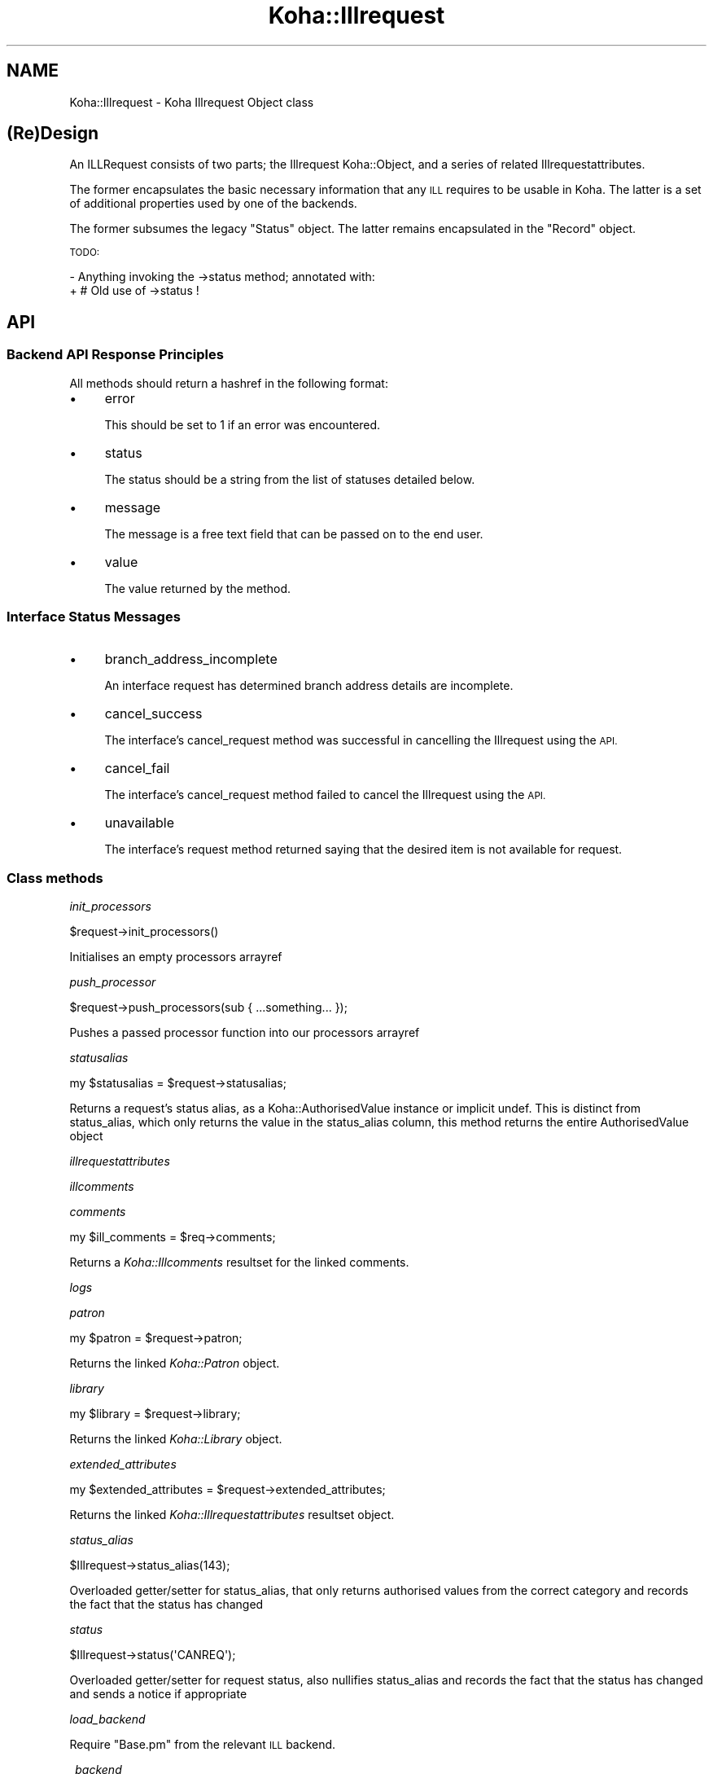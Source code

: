 .\" Automatically generated by Pod::Man 4.10 (Pod::Simple 3.35)
.\"
.\" Standard preamble:
.\" ========================================================================
.de Sp \" Vertical space (when we can't use .PP)
.if t .sp .5v
.if n .sp
..
.de Vb \" Begin verbatim text
.ft CW
.nf
.ne \\$1
..
.de Ve \" End verbatim text
.ft R
.fi
..
.\" Set up some character translations and predefined strings.  \*(-- will
.\" give an unbreakable dash, \*(PI will give pi, \*(L" will give a left
.\" double quote, and \*(R" will give a right double quote.  \*(C+ will
.\" give a nicer C++.  Capital omega is used to do unbreakable dashes and
.\" therefore won't be available.  \*(C` and \*(C' expand to `' in nroff,
.\" nothing in troff, for use with C<>.
.tr \(*W-
.ds C+ C\v'-.1v'\h'-1p'\s-2+\h'-1p'+\s0\v'.1v'\h'-1p'
.ie n \{\
.    ds -- \(*W-
.    ds PI pi
.    if (\n(.H=4u)&(1m=24u) .ds -- \(*W\h'-12u'\(*W\h'-12u'-\" diablo 10 pitch
.    if (\n(.H=4u)&(1m=20u) .ds -- \(*W\h'-12u'\(*W\h'-8u'-\"  diablo 12 pitch
.    ds L" ""
.    ds R" ""
.    ds C` ""
.    ds C' ""
'br\}
.el\{\
.    ds -- \|\(em\|
.    ds PI \(*p
.    ds L" ``
.    ds R" ''
.    ds C`
.    ds C'
'br\}
.\"
.\" Escape single quotes in literal strings from groff's Unicode transform.
.ie \n(.g .ds Aq \(aq
.el       .ds Aq '
.\"
.\" If the F register is >0, we'll generate index entries on stderr for
.\" titles (.TH), headers (.SH), subsections (.SS), items (.Ip), and index
.\" entries marked with X<> in POD.  Of course, you'll have to process the
.\" output yourself in some meaningful fashion.
.\"
.\" Avoid warning from groff about undefined register 'F'.
.de IX
..
.nr rF 0
.if \n(.g .if rF .nr rF 1
.if (\n(rF:(\n(.g==0)) \{\
.    if \nF \{\
.        de IX
.        tm Index:\\$1\t\\n%\t"\\$2"
..
.        if !\nF==2 \{\
.            nr % 0
.            nr F 2
.        \}
.    \}
.\}
.rr rF
.\" ========================================================================
.\"
.IX Title "Koha::Illrequest 3pm"
.TH Koha::Illrequest 3pm "2023-10-03" "perl v5.28.1" "User Contributed Perl Documentation"
.\" For nroff, turn off justification.  Always turn off hyphenation; it makes
.\" way too many mistakes in technical documents.
.if n .ad l
.nh
.SH "NAME"
Koha::Illrequest \- Koha Illrequest Object class
.SH "(Re)Design"
.IX Header "(Re)Design"
An ILLRequest consists of two parts; the Illrequest Koha::Object, and a series
of related Illrequestattributes.
.PP
The former encapsulates the basic necessary information that any \s-1ILL\s0 requires
to be usable in Koha.  The latter is a set of additional properties used by
one of the backends.
.PP
The former subsumes the legacy \*(L"Status\*(R" object.  The latter remains
encapsulated in the \*(L"Record\*(R" object.
.PP
\&\s-1TODO:\s0
.PP
\&\- Anything invoking the \->status method; annotated with:
  + # Old use of \->status !
.SH "API"
.IX Header "API"
.SS "Backend \s-1API\s0 Response Principles"
.IX Subsection "Backend API Response Principles"
All methods should return a hashref in the following format:
.IP "\(bu" 4
error
.Sp
This should be set to 1 if an error was encountered.
.IP "\(bu" 4
status
.Sp
The status should be a string from the list of statuses detailed below.
.IP "\(bu" 4
message
.Sp
The message is a free text field that can be passed on to the end user.
.IP "\(bu" 4
value
.Sp
The value returned by the method.
.SS "Interface Status Messages"
.IX Subsection "Interface Status Messages"
.IP "\(bu" 4
branch_address_incomplete
.Sp
An interface request has determined branch address details are incomplete.
.IP "\(bu" 4
cancel_success
.Sp
The interface's cancel_request method was successful in cancelling the
Illrequest using the \s-1API.\s0
.IP "\(bu" 4
cancel_fail
.Sp
The interface's cancel_request method failed to cancel the Illrequest using
the \s-1API.\s0
.IP "\(bu" 4
unavailable
.Sp
The interface's request method returned saying that the desired item is not
available for request.
.SS "Class methods"
.IX Subsection "Class methods"
\fIinit_processors\fR
.IX Subsection "init_processors"
.PP
.Vb 1
\&    $request\->init_processors()
.Ve
.PP
Initialises an empty processors arrayref
.PP
\fIpush_processor\fR
.IX Subsection "push_processor"
.PP
.Vb 1
\&    $request\->push_processors(sub { ...something... });
.Ve
.PP
Pushes a passed processor function into our processors arrayref
.PP
\fIstatusalias\fR
.IX Subsection "statusalias"
.PP
.Vb 1
\&    my $statusalias = $request\->statusalias;
.Ve
.PP
Returns a request's status alias, as a Koha::AuthorisedValue instance
or implicit undef. This is distinct from status_alias, which only returns
the value in the status_alias column, this method returns the entire
AuthorisedValue object
.PP
\fIillrequestattributes\fR
.IX Subsection "illrequestattributes"
.PP
\fIillcomments\fR
.IX Subsection "illcomments"
.PP
\fIcomments\fR
.IX Subsection "comments"
.PP
.Vb 1
\&    my $ill_comments = $req\->comments;
.Ve
.PP
Returns a \fIKoha::Illcomments\fR resultset for the linked comments.
.PP
\fIlogs\fR
.IX Subsection "logs"
.PP
\fIpatron\fR
.IX Subsection "patron"
.PP
.Vb 1
\&    my $patron = $request\->patron;
.Ve
.PP
Returns the linked \fIKoha::Patron\fR object.
.PP
\fIlibrary\fR
.IX Subsection "library"
.PP
.Vb 1
\&    my $library = $request\->library;
.Ve
.PP
Returns the linked \fIKoha::Library\fR object.
.PP
\fIextended_attributes\fR
.IX Subsection "extended_attributes"
.PP
.Vb 1
\&    my $extended_attributes = $request\->extended_attributes;
.Ve
.PP
Returns the linked \fIKoha::Illrequestattributes\fR resultset object.
.PP
\fIstatus_alias\fR
.IX Subsection "status_alias"
.PP
.Vb 1
\&    $Illrequest\->status_alias(143);
.Ve
.PP
Overloaded getter/setter for status_alias,
that only returns authorised values from the
correct category and records the fact that the status has changed
.PP
\fIstatus\fR
.IX Subsection "status"
.PP
.Vb 1
\&    $Illrequest\->status(\*(AqCANREQ\*(Aq);
.Ve
.PP
Overloaded getter/setter for request status,
also nullifies status_alias and records the fact that the status has changed
and sends a notice if appropriate
.PP
\fIload_backend\fR
.IX Subsection "load_backend"
.PP
Require \*(L"Base.pm\*(R" from the relevant \s-1ILL\s0 backend.
.PP
\fI_backend\fR
.IX Subsection "_backend"
.PP
.Vb 2
\&    my $backend = $abstract\->_backend($new_backend);
\&    my $backend = $abstract\->_backend;
.Ve
.PP
Getter/Setter for our \s-1API\s0 object.
.PP
\fI_backend_capability\fR
.IX Subsection "_backend_capability"
.PP
.Vb 1
\&    my $backend_capability_result = $self\->_backend_capability($name, $args);
.Ve
.PP
This is a helper method to invoke optional capabilities in the backend.  If
the capability named by \f(CW$name\fR is not supported, return 0, else invoke it,
passing \f(CW$args\fR along with the invocation, and return its return value.
.PP
\&\s-1NOTE:\s0 this module suffers from a confusion in termninology:
.PP
in _backend_capability, the notion of capability refers to an optional feature
that is implemented in core, but might not be supported by a given backend.
.PP
in capabilities & custom_capability, capability refers to entries in the
status_graph (after union between backend and core).
.PP
The easiest way to fix this would be to fix the terminology in
capabilities & custom_capability and their callers.
.PP
\fI_config\fR
.IX Subsection "_config"
.PP
.Vb 2
\&    my $config = $abstract\->_config($config);
\&    my $config = $abstract\->_config;
.Ve
.PP
Getter/Setter for our config object.
.PP
\fImetadata\fR
.IX Subsection "metadata"
.PP
\fI_core_status_graph\fR
.IX Subsection "_core_status_graph"
.PP
.Vb 1
\&    my $core_status_graph = $illrequest\->_core_status_graph;
.Ve
.PP
Returns \s-1ILL\s0 module's default status graph.  A status graph defines the list of
available actions at any stage in the \s-1ILL\s0 workflow.  This is for instance used
by the perl script & template to generate the correct buttons to display to
the end user at any given point.
.PP
\fI_status_graph_union\fR
.IX Subsection "_status_graph_union"
.PP
.Vb 1
\&    my $status_graph = $illrequest\->_status_graph_union($origin, $new_graph);
.Ve
.PP
Return a new status_graph, the result of merging \f(CW$origin\fR & new_graph.  This is
operation is a union over the sets defied by the two graphs.
.PP
Each entry in \f(CW$new_graph\fR is added to \f(CW$origin\fR.  We do not provide a syntax for
\&'subtraction' of entries from \f(CW$origin\fR.
.PP
Whilst it is not intended that this works, you can override entries in \f(CW$origin\fR
with entries with the same key in \f(CW$new_graph\fR.  This can lead to problematic
behaviour when \f(CW$new_graph\fR adds an entry, which modifies a dependent entry in
\&\f(CW$origin\fR, only for the entry in \f(CW$origin\fR to be replaced later with a new entry
from \f(CW$new_graph\fR.
.PP
\&\s-1NOTE:\s0 this procedure does not \*(L"re-link\*(R" entries in \f(CW$origin\fR or \f(CW$new_graph\fR,
i.e. each of the graphs need to be correct at the outset of the operation.
.PP
\fIcapabilities\fR
.IX Subsection "capabilities"
.PP
.Vb 1
\&    my $capabilities = $illrequest\->capabilities;
.Ve
.PP
Return a hashref mapping methods to operation names supported by the queried
backend.
.PP
Example return value:
.PP
.Vb 1
\&    { create => "Create Request", confirm => "Progress Request" }
.Ve
.PP
\&\s-1NOTE:\s0 this module suffers from a confusion in termninology:
.PP
in _backend_capability, the notion of capability refers to an optional feature
that is implemented in core, but might not be supported by a given backend.
.PP
in capabilities & custom_capability, capability refers to entries in the
status_graph (after union between backend and core).
.PP
The easiest way to fix this would be to fix the terminology in
capabilities & custom_capability and their callers.
.PP
\fIcustom_capability\fR
.IX Subsection "custom_capability"
.PP
Return the result of invoking \f(CW$CANDIDATE\fR on this request's backend with
\&\f(CW$PARAMS\fR, or 0 if \f(CW$CANDIDATE\fR is an unknown method on backend.
.PP
\&\s-1NOTE:\s0 this module suffers from a confusion in termninology:
.PP
in _backend_capability, the notion of capability refers to an optional feature
that is implemented in core, but might not be supported by a given backend.
.PP
in capabilities & custom_capability, capability refers to entries in the
status_graph (after union between backend and core).
.PP
The easiest way to fix this would be to fix the terminology in
capabilities & custom_capability and their callers.
.PP
\fIavailable_backends\fR
.IX Subsection "available_backends"
.PP
Return a list of available backends.
.PP
\fIavailable_actions\fR
.IX Subsection "available_actions"
.PP
Return a list of available actions.
.PP
\fImark_completed\fR
.IX Subsection "mark_completed"
.PP
Mark a request as completed (status = \s-1COMP\s0).
.SS "backend_illview"
.IX Subsection "backend_illview"
View and manage an \s-1ILL\s0 request
.SS "backend_migrate"
.IX Subsection "backend_migrate"
Migrate a request from one backend to another.
.SS "backend_confirm"
.IX Subsection "backend_confirm"
Confirm a request. The backend handles setting of mandatory fields in the commit stage:
.IP "\(bu" 4
orderid
.IP "\(bu" 4
accessurl, cost (if available).
.PP
\fIbackend_update_status\fR
.IX Subsection "backend_update_status"
.PP
\fIbackend_cancel\fR
.IX Subsection "backend_cancel"
.PP
.Vb 1
\&    my $ILLResponse = $illRequest\->backend_cancel;
.Ve
.PP
The standard interface method allowing for request cancellation.
.PP
\fIbackend_renew\fR
.IX Subsection "backend_renew"
.PP
.Vb 1
\&    my $renew_response = $illRequest\->backend_renew;
.Ve
.PP
The standard interface method allowing for request renewal queries.
.PP
\fIbackend_create\fR
.IX Subsection "backend_create"
.PP
.Vb 1
\&    my $create_response = $abstractILL\->backend_create($params);
.Ve
.PP
Return an array of Record objects created by querying our backend with
a Search query.
.PP
In the context of the other \s-1ILL\s0 methods, this is a special method: we only
pass it \f(CW$params\fR, as it does not yet have any other data associated with it.
.PP
\fIbackend_get_update\fR
.IX Subsection "backend_get_update"
.PP
.Vb 1
\&    my $update = backend_get_update($request);
\&
\&    Given a request, returns an update in a prescribed
\&    format that can then be passed to update parsers
.Ve
.PP
\fIexpandTemplate\fR
.IX Subsection "expandTemplate"
.PP
.Vb 1
\&    my $params = $abstract\->expandTemplate($params);
.Ve
.PP
Return a version of \f(CW$PARAMS\fR augmented with our required template path.
.PP
\fIgetLimits\fR
.IX Subsection "getLimits"
.PP
.Vb 4
\&    my $limit_rules = $abstract\->getLimits( {
\&        type  => \*(Aqbrw_cat\*(Aq | \*(Aqbranch\*(Aq,
\&        value => $value
\&    } );
.Ve
.PP
Return the \s-1ILL\s0 limit rules for the supplied combination of type / value.
.PP
As the config may have no rules for this particular type / value combination,
or for the default, we must define fall-back values here.
.PP
\fIgetPrefix\fR
.IX Subsection "getPrefix"
.PP
.Vb 3
\&    my $prefix = $abstract\->getPrefix( {
\&        branch  => $branch_code
\&    } );
.Ve
.PP
Return the \s-1ILL\s0 prefix as defined by our \f(CW$params:\fR either per borrower category,
per branch or the default.
.PP
\fIget_type\fR
.IX Subsection "get_type"
.PP
.Vb 1
\&    my $type = $abstract\->get_type();
.Ve
.PP
Return a string representing the material type of this request or undef
.PP
\fIcheck_limits\fR
.IX Subsection "check_limits"
.PP
.Vb 4
\&    my $ok = $illRequests\->check_limits( {
\&        borrower   => $borrower,
\&        branchcode => \*(Aqbranchcode\*(Aq | undef,
\&    } );
.Ve
.PP
Given \f(CW$PARAMS\fR, a hashref containing a \f(CW$borrower\fR object and a \f(CW$branchcode\fR,
see whether we are still able to place ILLs.
.PP
LimitRules are derived from koha\-conf.xml:
 + default limit counts, and counting method
 + branch specific limit counts & counting method
 + borrower category specific limit counts & counting method
 + err on the side of caution: a counting fail will cause fail, even if
   the other counts passes.
.PP
\fIrequires_moderation\fR
.IX Subsection "requires_moderation"
.PP
.Vb 1
\&    my $status = $illRequest\->requires_moderation;
.Ve
.PP
Return the name of the status if moderation by staff is required; or 0
otherwise.
.PP
\fIbiblio\fR
.IX Subsection "biblio"
.PP
.Vb 1
\&    my $biblio = $request\->biblio;
.Ve
.PP
For a given request, return the biblio associated with it,
or undef if none exists
.PP
\fIcheck_out\fR
.IX Subsection "check_out"
.PP
.Vb 1
\&    my $stage_summary = $request\->check_out;
.Ve
.PP
Handle the check_out method. The first stage involves gathering the required
data from the user via a form, the second stage creates an item and tries to
issue it to the patron. If successful, it notifies the patron, then it
returns a summary of how things went
.PP
\fIgeneric_confirm\fR
.IX Subsection "generic_confirm"
.PP
.Vb 1
\&    my $stage_summary = $illRequest\->generic_confirm;
.Ve
.PP
Handle the generic_confirm extended method.  The first stage involves creating
a template email for the end user to edit in the browser.  The second stage
attempts to submit the email.
.PP
\fIsend_patron_notice\fR
.IX Subsection "send_patron_notice"
.PP
.Vb 1
\&    my $result = $request\->send_patron_notice($notice_code);
.Ve
.PP
Send a specified notice regarding this request to a patron
.PP
\fIsend_staff_notice\fR
.IX Subsection "send_staff_notice"
.PP
.Vb 1
\&    my $result = $request\->send_staff_notice($notice_code);
.Ve
.PP
Send a specified notice regarding this request to staff
.PP
\fIget_notice\fR
.IX Subsection "get_notice"
.PP
.Vb 1
\&    my $notice = $request\->get_notice($params);
.Ve
.PP
Return a compiled notice hashref for the passed notice code
and transport type
.PP
\fIattach_processors\fR
.IX Subsection "attach_processors"
.PP
Receive a Koha::Illrequest::SupplierUpdate and attach
any processors we have for it
.PP
\fIappend_to_note\fR
.IX Subsection "append_to_note"
.PP
.Vb 1
\&    append_to_note("Some text");
.Ve
.PP
Append some text to the staff note
.PP
\fIid_prefix\fR
.IX Subsection "id_prefix"
.PP
.Vb 1
\&    my $prefix = $record\->id_prefix;
.Ve
.PP
Return the prefix appropriate for the current Illrequest as derived from the
borrower and branch associated with this request's Status, and the config
file.
.PP
\fI_censor\fR
.IX Subsection "_censor"
.PP
.Vb 1
\&    my $params = $illRequest\->_censor($params);
.Ve
.PP
Return \f(CW$params\fR, modified to reflect our censorship requirements.
.PP
\fIstore\fR
.IX Subsection "store"
.PP
.Vb 1
\&    $Illrequest\->store;
.Ve
.PP
Overloaded \fIstore\fR method that, in addition to performing the 'store',
possibly records the fact that something happened
.PP
\fIrequested_partners\fR
.IX Subsection "requested_partners"
.PP
.Vb 1
\&    my $partners_string = $illRequest\->requested_partners;
.Ve
.PP
Return the string representing the email addresses of the partners to
whom a request has been sent
.PP
\fI\s-1TO_JSON\s0\fR
.IX Subsection "TO_JSON"
.PP
.Vb 1
\&    $json = $illrequest\->TO_JSON
.Ve
.PP
Overloaded \fI\s-1TO_JSON\s0\fR method that takes care of inserting calculated values
into the unblessed representation of the object.
.PP
\&\s-1TODO:\s0 This method does nothing and is not called anywhere. However, bug 74325
touches it, so keeping this for now until both this and bug 74325 are merged,
at which point we can sort it out and remove it completely
.SS "Internal methods"
.IX Subsection "Internal methods"
\fIto_api_mapping\fR
.IX Subsection "to_api_mapping"
.PP
\fIstrings_map\fR
.IX Subsection "strings_map"
.PP
.Vb 1
\&    my $strings = $self\->string_map({ [ public => 0|1 ] });
.Ve
.PP
Returns a map of column name to string representations. Extra information
is returned depending on the column characteristics as shown below.
.PP
Accepts a param hashref where the \fIpublic\fR key denotes whether we want the public
or staff client strings.
.PP
Example:
.PP
.Vb 12
\&    {
\&        status => {
\&            backend => \*(AqbackendName\*(Aq,
\&            str     => \*(AqStatus description\*(Aq,
\&            type    => \*(Aqill_status\*(Aq,
\&        },
\&        status_alias => {
\&            category => \*(AqILL_STATUS_ALIAS,
\&            str      => $value, # the AV description, depending on $params\->{public}
\&            type     => \*(Aqav\*(Aq,
\&        }
\&    }
.Ve
.PP
\fI_type\fR
.IX Subsection "_type"
.SH "AUTHOR"
.IX Header "AUTHOR"
Alex Sassmannshausen <alex.sassmannshausen@ptfs\-europe.com>
Andrew Isherwood <andrew.isherwood@ptfs\-europe.com>
